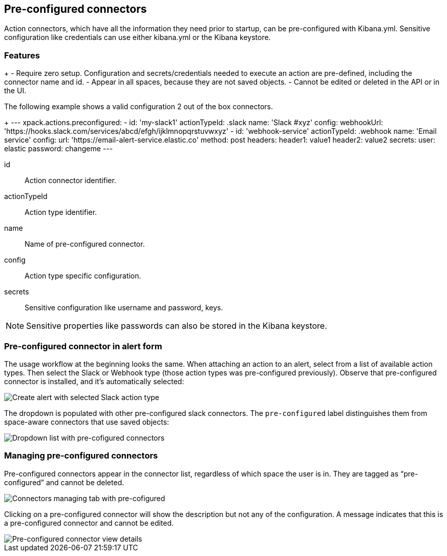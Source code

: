 [role="xpack"]
[[pre-configured-connectors]]
== Pre-configured connectors

Action connectors, which have all the information they need prior to startup, can be pre-configured with Kibana.yml.
Sensitive configuration like credentials can use either kibana.yml or the Kibana keystore.

[float]
[[pre-configured-features]]
=== Features

+
- Require zero setup. Configuration and secrets/credentials needed to execute an action are pre-defined, including the connector name and id.
- Appear in all spaces, because they are not saved objects.
- Cannot be edited or deleted in the API or in the UI.

The following example shows a valid configuration 2 out of the box connectors.
+
---
  xpack.actions.preconfigured:
    - id: 'my-slack1'
      actionTypeId: .slack
      name: 'Slack #xyz'
      config:
        webhookUrl: 'https://hooks.slack.com/services/abcd/efgh/ijklmnopqrstuvwxyz'
    - id: 'webhook-service'
      actionTypeId: .webhook
      name: 'Email service'
      config:
        url: 'https://email-alert-service.elastic.co'
        method: post
        headers:
          header1: value1
          header2: value2
      secrets:
        user: elastic
        password: changeme
---

id::      Action connector identifier.
actionTypeId::      Action type identifier.
name::      Name of pre-configured connector.
config::      Action type specific configuration.
secrets::      Sensitive configuration like username and password, keys.

[NOTE]
==============================================
Sensitive properties like passwords can also be stored in the Kibana keystore. 
==============================================

[float]
[[pre-configured-connector-alert-form]]
=== Pre-configured connector in alert form

The usage workflow at the beginning looks the same. When attaching an action to an alert, select from a list of available action types.
Then select the Slack or Webhook type (those action types was pre-configured previously). 
Observe that pre-configured connector is installed, and it’s automatically selected:

[role="screenshot"]
image::images/alert-pre-configured-slack-connector.png[Create alert with selected Slack action type]

The dropdown is populated with other pre-configured slack connectors.
The `pre-configured` label distinguishes them from space-aware connectors that use saved objects:

[role="screenshot"]
image::images/alert-pre-configured-connectors-dropdown.png[Dropdown list with pre-cofigured connectors]

[float]
[[managing-pre-configured-connectors]]
=== Managing pre-configured connectors

Pre-configured connectors appear in the connector list, regardless of which space the user is in. They are tagged as “pre-configured” and cannot be deleted.

[role="screenshot"]
image::images/pre-configured-connectors-managing.png[Connectors managing tab with pre-cofigured]

Clicking on a pre-configured connector will show the description but not any of the configuration. 
A message indicates that this is a pre-configured connector and cannot be edited.

[role="screenshot"]
image::images/pre-configured-connectors-view-screen.png[Pre-configured connector view details]
